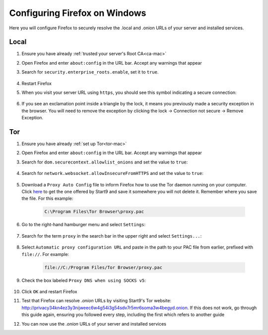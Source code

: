 .. _ff-windows:

==============================
Configuring Firefox on Windows
==============================
Here you will configure Firefox to securely resolve the .local and .onion URLs of your server and installed services.

Local
-----

#. Ensure you have already :ref:`trusted your server's Root CA<ca-mac>`

#. Open Firefox and enter ``about:config`` in the URL bar. Accept any warnings that appear

#. Search for ``security.enterprise_roots.enable``, set it to ``true``.

    .. figure:: /_static/images/ssl/browser/enterprise_roots_enabled_true.png
        :width: 80%
        :alt: Firefox security settings

#. Restart Firefox

#. When you visit your server URL using ``https``, you should see this symbol indicating a secure connection:

    .. figure:: /_static/images/ssl/browser/firefox-https-good.png
        :width: 80%
        :alt: Firefox security settings

#. If you see an exclamation point inside a triangle by the lock, it means you previously made a security exception in the browser. You will need to remove the exception by clicking the lock -> Connection not secure -> Remove Exception.

    .. figure:: /_static/images/ssl/browser/cert-trust-exception-remove-1.png
        :width: 80%
        :alt: Firefox - Remove security exception (Part 1)

    .. figure:: /_static/images/ssl/browser/cert-trust-exception-remove-2.png
        :width: 80%
        :alt: Firefox - Remove security exception (Part 2)

Tor
---
#. Ensure you have already :ref:`set up Tor<tor-mac>`

#. Open Firefox and enter ``about:config`` in the URL bar. Accept any warnings that appear

#. Search for ``dom.securecontext.allowlist_onions`` and set the value to ``true``:

    .. figure:: /_static/images/tor/firefox_allowlist.png
        :width: 60%
        :alt: Firefox whitelist onions screenshot

#. Search for ``network.websocket.allowInsecureFromHTTPS`` and set the value to ``true``:

    .. figure:: /_static/images/tor/firefox_insecure_websockets.png
        :width: 60%
        :alt: Firefox allow insecure websockets over https

#. Download a ``Proxy Auto Config`` file to inform Firefox how to use the Tor daemon running on your computer. Click `here <https://start9.com/assets/proxy.pac>`_ to get the one offered by Start9 and save it somewhere you will not delete it. Remember where you save the file. For this example:

    .. code-block::

    	C:\Program Files\Tor Browser\proxy.pac

#. Go to the right-hand hamburger menu and select ``Settings``:

    .. figure:: /_static/images/tor/os_ff_settings.png
        :width: 30%
        :alt: Firefox options screenshot

#. Search for the term ``proxy`` in the search bar in the upper right and select ``Settings...``:

    .. figure:: /_static/images/tor/firefox_search.png
        :width: 60%
        :alt: Firefox search screenshot

#. Select ``Automatic proxy configuration URL`` and paste in the path to your PAC file from earlier, prefixed with ``file://``. For example:

    .. code-block::

    	file://C:/Program Files/Tor Browser/proxy.pac

#. Check the box labeled ``Proxy DNS when using SOCKS v5``:

    .. figure:: /_static/images/tor/firefox_proxy.png
        :width: 60%
        :alt: Firefox proxy settings screenshot

#. Click ``OK`` and restart Firefox

#. Test that Firefox can resolve `.onion` URLs by visiting Start9's Tor website: http://privacy34kn4ez3y3nijweec6w4g54i3g54sdv7r5mr6soma3w4begyd.onion. If this does not work, go through this guide again, ensuring you followed every step, including the first which refers to another guide

#. You can now use the `.onion` URLs of your server and installed services
